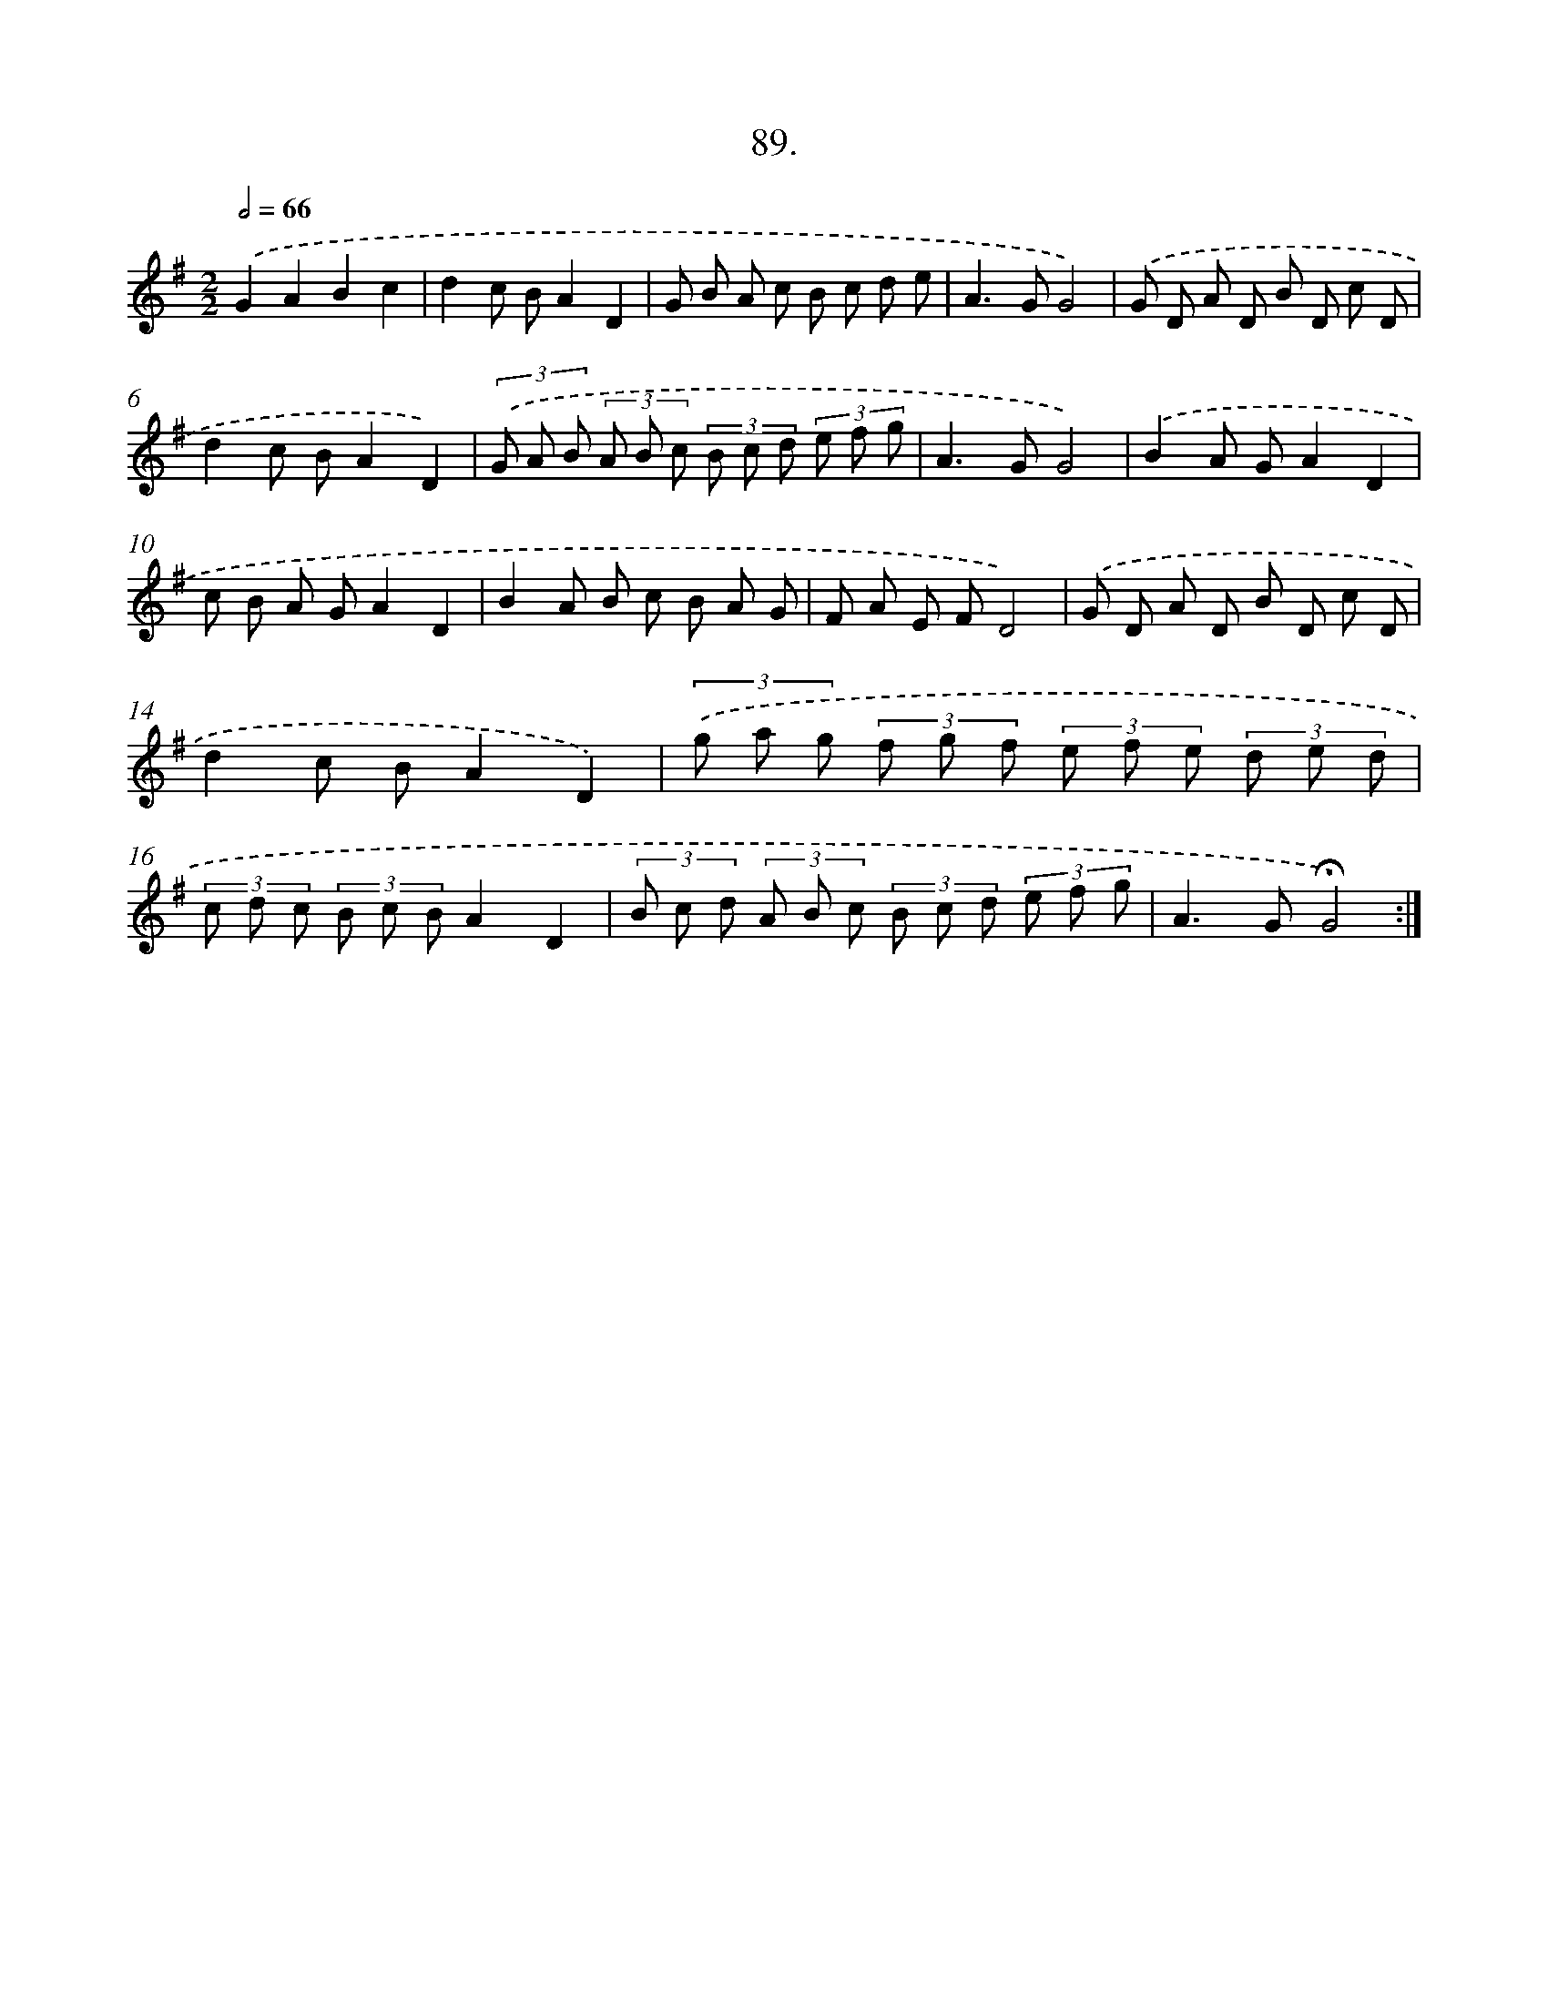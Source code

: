 X: 14407
T: 89.
%%abc-version 2.0
%%abcx-abcm2ps-target-version 5.9.1 (29 Sep 2008)
%%abc-creator hum2abc beta
%%abcx-conversion-date 2018/11/01 14:37:44
%%humdrum-veritas 476555212
%%humdrum-veritas-data 2616438819
%%continueall 1
%%barnumbers 0
L: 1/8
M: 2/2
Q: 1/2=66
K: G clef=treble
.('G2A2B2c2 |
d2c BA2D2 |
G B A c B c d e |
A2>G2G4) |
.('G D A D B D c D |
d2c BA2D2) |
(3.('G A B (3A B c (3B c d (3e f g |
A2>G2G4) |
.('B2A GA2D2 |
c B A GA2D2 |
B2A B c B A G |
F A E FD4) |
.('G D A D B D c D |
d2c BA2D2) |
(3.('g a g (3f g f (3e f e (3d e d |
(3c d c (3B c BA2D2 |
(3B c d (3A B c (3B c d (3e f g |
A2>G2!fermata!G4) :|]
